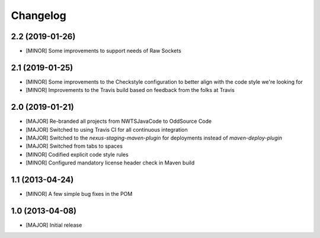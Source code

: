 Changelog
=========

2.2 (2019-01-26)
----------------
- [MINOR] Some improvements to support needs of Raw Sockets

2.1 (2019-01-25)
----------------
- [MINOR] Some improvements to the Checkstyle configuration to better align with the code style we're looking for
- [MINOR] Improvements to the Travis build based on feedback from the folks at Travis

2.0 (2019-01-21)
----------------
- [MAJOR] Re-branded all projects from NWTSJavaCode to OddSource Code
- [MAJOR] Switched to using Travis CI for all continuous integration
- [MAJOR] Switched to the `nexus-staging-maven-plugin` for deployments instead of `maven-deploy-plugin`
- [MAJOR] Switched from tabs to spaces
- [MINOR] Codified explicit code style rules
- [MINOR] Configured mandatory license header check in Maven build

1.1 (2013-04-24)
----------------
- [MINOR] A few simple bug fixes in the POM

1.0 (2013-04-08)
----------------
- [MAJOR] Initial release
